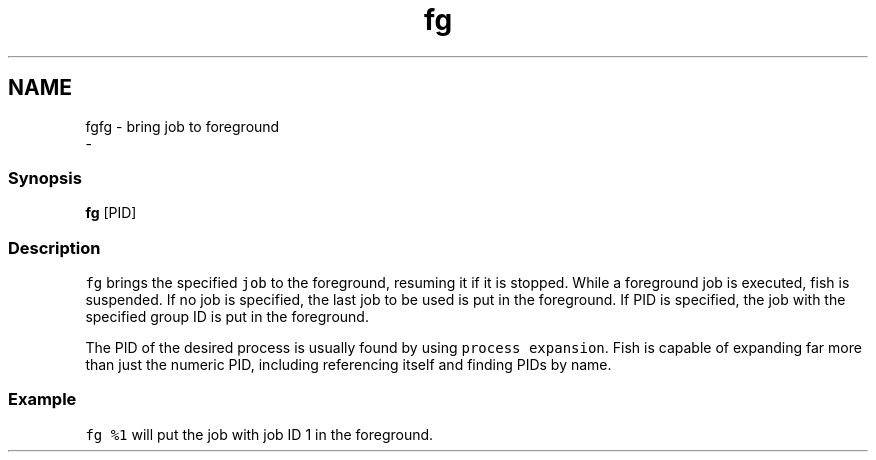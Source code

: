 .TH "fg" 1 "Sat Dec 23 2017" "Version 2.7.1" "fish" \" -*- nroff -*-
.ad l
.nh
.SH NAME
fgfg - bring job to foreground 
 \- 
.PP
.SS "Synopsis"
.PP
.nf

\fBfg\fP [PID]
.fi
.PP
.SS "Description"
\fCfg\fP brings the specified \fCjob\fP to the foreground, resuming it if it is stopped\&. While a foreground job is executed, fish is suspended\&. If no job is specified, the last job to be used is put in the foreground\&. If PID is specified, the job with the specified group ID is put in the foreground\&.
.PP
The PID of the desired process is usually found by using \fCprocess expansion\fP\&. Fish is capable of expanding far more than just the numeric PID, including referencing itself and finding PIDs by name\&.
.SS "Example"
\fCfg %1\fP will put the job with job ID 1 in the foreground\&. 
